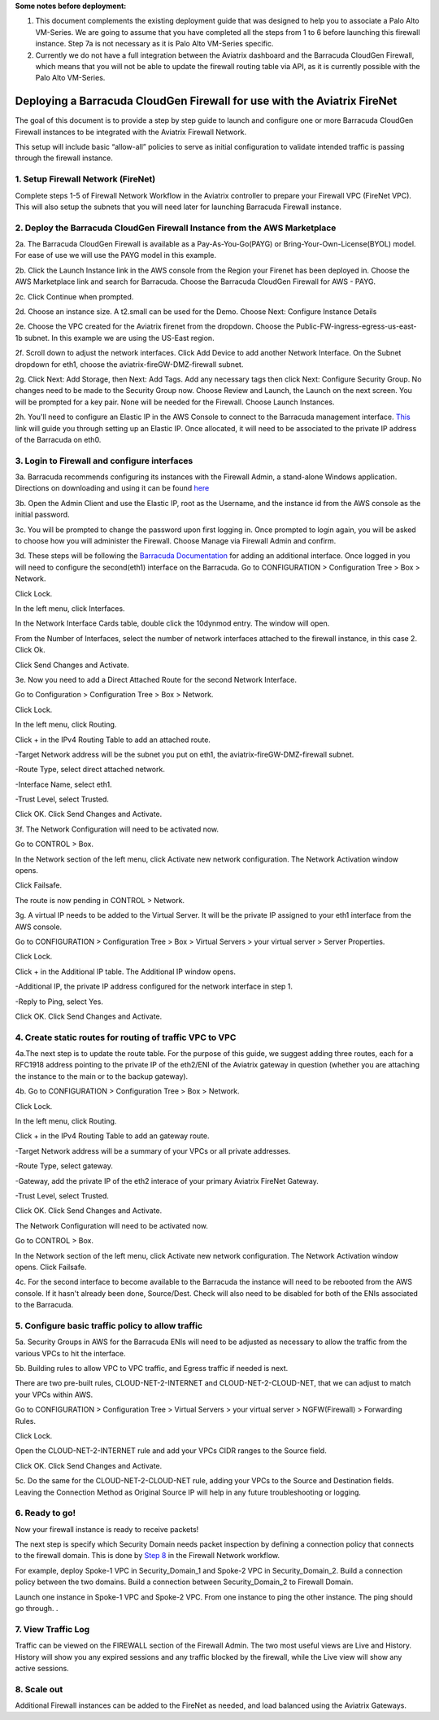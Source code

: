 .. meta::
  :description: Firewall Network
  :keywords: AWS Transit Gateway, AWS TGW, TGW orchestrator, Aviatrix Transit network, Transit DMZ, Egress, Firewall

**Some notes before deployment:**

1. This document complements the existing deployment guide that was designed to help you to associate a Palo Alto VM-Series. We are going to assume that you have completed all the steps from 1 to 6 before launching this firewall instance. Step 7a is not necessary as it is Palo Alto VM-Series specific.

2. Currently we do not have a full integration between the Aviatrix dashboard and the Barracuda CloudGen Firewall, which means that you will not be able to update the firewall routing table via API, as it is currently possible with the Palo Alto VM-Series.


=========================================================
Deploying a Barracuda CloudGen Firewall for use with the Aviatrix FireNet
=========================================================

The goal of this document is to provide a step by step guide to launch and configure one or more Barracuda CloudGen Firewall instances to be integrated with the Aviatrix Firewall Network.

This setup will include basic “allow-all”  policies to serve as initial configuration to validate intended traffic is passing through the firewall instance.


1. Setup Firewall Network (FireNet)
---------------------------------------
Complete steps 1-5 of Firewall Network Workflow in the Aviatrix controller to prepare your Firewall VPC (FireNet VPC). This will also setup the subnets that you will need later for launching Barracuda Firewall instance.

2. Deploy the Barracuda CloudGen Firewall Instance from the AWS Marketplace
----------------------------------------------------
2a. The Barracuda CloudGen Firewall is available as a Pay-As-You-Go(PAYG) or Bring-Your-Own-License(BYOL) model.  For ease of use we will use the PAYG model in this example.

2b. Click the Launch Instance link in the AWS console from the Region your Firenet has been deployed in.  Choose the AWS Marketplace link and search for Barracuda.  Choose the Barracuda CloudGen Firewall for AWS - PAYG.  

|image1|


2c. Click Continue when prompted.

|image2|

2d. Choose an instance size.  A t2.small can be used for the Demo.  Choose Next: Configure Instance Details

|image3|

2e. Choose the VPC created for the Aviatrix firenet from the dropdown.  Choose the Public-FW-ingress-egress-us-east-1b subnet.  In this example we are using the US-East region.

|image4|

2f. Scroll down to adjust the network interfaces.  Click Add Device to add another Network Interface.  On the Subnet dropdown for eth1, choose the aviatrix-fireGW-DMZ-firewall subnet.  

|image5|


2g. Click Next: Add Storage, then Next: Add Tags.  Add any necessary tags then click Next: Configure Security Group.  No changes need to be made to the Security Group now.  Choose Review and Launch, the Launch on the next screen.  You will be prompted for a key pair.  None will be needed for the Firewall.  Choose Launch Instances.



2h. You'll need to configure an Elastic IP in the AWS Console to connect to the Barracuda management interface.  `This <https://docs.aws.amazon.com/AWSEC2/latest/UserGuide/elastic-ip-addresses-eip.html>`_ link will guide you through setting up an Elastic IP.  Once allocated, it will need to be associated to the private IP address of the Barracuda on eth0.



3. Login to Firewall and configure interfaces
------------------------------------------------



3a. Barracuda recommends configuring its instances with the Firewall Admin, a stand-alone Windows application.  Directions on downloading and using it can be found `here <https://campus.barracuda.com/product/cloudgenfirewall/doc/79463207/barracuda-firewall-admin/>`_


3b.  Open the Admin Client and use the Elastic IP, root as the Username, and the instance id from the AWS console as the initial password.  


|image6|

3c. You will be prompted to change the password upon first logging in.  Once prompted to login again, you will be asked to choose how you will administer the Firewall.  Choose Manage via Firewall Admin and confirm.

|image7|


3d. These steps will be following the `Barracuda Documentation <https://campus.barracuda.com/product/cloudgenfirewall/doc/79462723/how-to-add-aws-elastic-network-interfaces-to-a-firewall-instance/>`_ for adding an additional interface.  
Once logged in you will need to configure the second(eth1) interface on the Barracuda.  Go to CONFIGURATION > Configuration Tree > Box > Network.

|image8|

Click Lock.

In the left menu, click Interfaces.

In the Network Interface Cards table, double click the 10dynmod entry.  The window will open.

|image9|

From the Number of Interfaces, select the number of network interfaces attached to the firewall instance, in this case 2.
Click Ok.

|image10|

Click Send Changes and Activate.





3e. Now you need to add a Direct Attached Route for the second Network Interface.

Go to Configuration > Configuration Tree > Box > Network.

Click Lock.

In the left menu, click Routing.

Click + in the IPv4 Routing Table to add an attached route.

-Target Network address will be the subnet you put on eth1, the aviatrix-fireGW-DMZ-firewall subnet.

-Route Type, select direct attached network.

-Interface Name, select eth1.

-Trust Level, select Trusted.

|image11|

Click OK.
Click Send Changes and Activate.




3f. The Network Configuration will need to be activated now.

Go to CONTROL > Box.

In the Network section of the left menu, click Activate new network configuration.  The Network Activation window opens.

Click Failsafe.

The route is now pending in CONTROL > Network.

|image12|


3g. A virtual IP needs to be added to the Virtual Server.  It will be the private IP assigned to your eth1 interface from the AWS console.

Go to CONFIGURATION > Configuration Tree > Box > Virtual Servers > your virtual server > Server Properties.

Click Lock.

Click + in the Additional IP table. The Additional IP window opens.

-Additional IP, the private IP address configured for the network interface in step 1.

-Reply to Ping, select Yes.

|image13|

Click OK.
Click Send Changes and Activate.



4. Create static routes for routing of traffic VPC to VPC
------------------------------------------------------------

4a.The next step is to update the route table. For the purpose of this guide, we suggest adding three routes, each for a RFC1918 address pointing to the private IP of the eth2/ENI of the Aviatrix gateway in question (whether you are attaching the instance to the main or to the backup gateway). 

4b. Go to CONFIGURATION > Configuration Tree > Box > Network.

Click Lock.

In the left menu, click Routing.

Click + in the IPv4 Routing Table to add an gateway route.

-Target Network address will be a summary of your VPCs or all private addresses.

-Route Type, select gateway.

-Gateway, add the private IP of the eth2 interace of your primary Aviatrix FireNet Gateway.

-Trust Level, select Trusted.

|image14|

Click OK.
Click Send Changes and Activate.

The Network Configuration will need to be activated now.

Go to CONTROL > Box.

In the Network section of the left menu, click Activate new network configuration.  The Network Activation window opens.
Click Failsafe.

4c. For the second interface to become available to the Barracuda the instance will need to be rebooted from the AWS console.
If it hasn't already been done, Source/Dest. Check will also need to be disabled for both of the ENIs associated to the Barracuda.

|image15|



5. Configure basic traffic policy to allow traffic
-----------------------------------------------------------

5a. Security Groups in AWS for the Barracuda ENIs will need to be adjusted as necessary to allow the traffic from the various VPCs to hit the interface.

5b. Building rules to allow VPC to VPC traffic, and Egress traffic if needed is next.

There are two pre-built rules, CLOUD-NET-2-INTERNET and CLOUD-NET-2-CLOUD-NET, that we can adjust to match your VPCs within AWS.

Go to CONFIGURATION > Configuration Tree > Virtual Servers > your virtual server > NGFW(Firewall) > Forwarding Rules.

Click Lock.

Open the CLOUD-NET-2-INTERNET rule and add your VPCs CIDR ranges to the Source field.

|image16|

Click OK.
Click Send Changes and Activate.

5c. Do the same for the CLOUD-NET-2-CLOUD-NET rule, adding your VPCs to the Source and Destination fields.  Leaving the Connection Method as Original Source IP will help in any future troubleshooting or logging.

|image17|




6. Ready to go!
---------------

Now your firewall instance is ready to receive packets!

The next step is specify which Security Domain needs packet inspection by defining a connection policy that connects to
the firewall domain. This is done by `Step 8 <https://docs.aviatrix.com/HowTos/firewall_network_workflow.html#specify-security-domain-for-firewall-inspection>`_ in the Firewall Network workflow.

For example, deploy Spoke-1 VPC in Security_Domain_1 and Spoke-2 VPC in Security_Domain_2. Build a connection policy between the two domains. Build a connection between Security_Domain_2 to Firewall Domain.

Launch one instance in Spoke-1 VPC and Spoke-2 VPC. From one instance to ping the other instance. The ping should go through. .

7. View Traffic Log
----------------------
Traffic can be viewed on the FIREWALL section of the Firewall Admin.  The two most useful views are Live and History.  History will show you any expired sessions and any traffic blocked by the firewall, while the Live view will show any active sessions.

|image18|

8. Scale out
----------------------

Additional Firewall instances can be added to the FireNet as needed, and load balanced using the Aviatrix Gateways.

.. |image1| image:: ./barracuda_images/image1.png
    :width: 100%
.. |image2| image:: ./barracuda_images/image2.png
    :width: 100%
.. |image3| image:: ./barracuda_images/image3.png
    :width: 100%
.. |image4| image:: ./barracuda_images/image4.png
    :width: 100%
.. |image5| image:: ./barracuda_images/image5.png
    :width: 100%
.. |image6| image:: ./barracuda_images/image6.png
    :width: 100%
.. |image7| image:: ./barracuda_images/image7.png
    :width: 100%
.. |image8| image:: ./barracuda_images/image8.png
    :width: 100%
.. |image9| image:: ./barracuda_images/image9.png
    :width: 100%
.. |image10| image:: ./barracuda_images/image10.png
    :width: 100%
.. |image11| image:: ./barracuda_images/image11.png
    :width: 100%
.. |image12| image:: ./barracuda_images/image12.png
    :width: 100%
.. |image13| image:: ./barracuda_images/image13.png
    :width: 100%
.. |image14| image:: ./barracuda_images/image14.png
    :width: 100%
.. |image15| image:: ./barracuda_images/image15.png
    :width: 100%
.. |image16| image:: ./barracuda_images/image16.png
    :width: 100%
.. |image17| image:: ./barracuda_images/image17.png
    :width: 100%
.. |image18| image:: ./barracuda_images/image18.png
    :width: 100%

